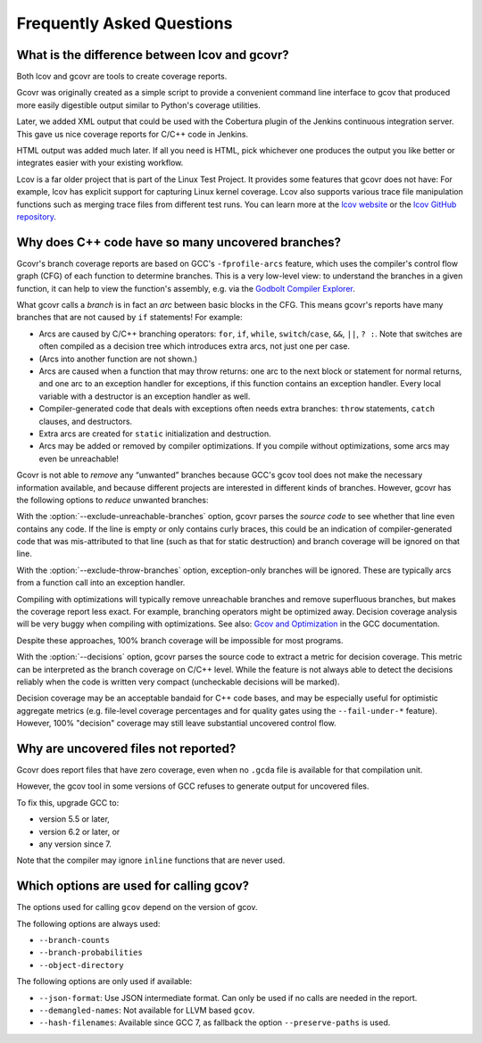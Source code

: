 .. program:: gcovr

.. _faq:

Frequently Asked Questions
==========================

.. _lcov vs gcovr:

What is the difference between lcov and gcovr?
----------------------------------------------

Both lcov and gcovr are tools to create coverage reports.

Gcovr was originally created as a simple script
to provide a convenient command line interface to gcov
that produced more easily digestible output
similar to Python's coverage utilities.

Later, we added XML output
that could be used with the Cobertura plugin
of the Jenkins continuous integration server.
This gave us nice coverage reports for C/C++ code in Jenkins.

HTML output was added much later.
If all you need is HTML,
pick whichever one produces the output you like better
or integrates easier with your existing workflow.

Lcov is a far older project that is part of the Linux Test Project.
It provides some features that gcovr does not have:
For example, lcov has explicit support for capturing Linux kernel coverage.
Lcov also supports various trace file manipulation functions
such as merging trace files from different test runs.
You can learn more at the `lcov website`_ or the `lcov GitHub repository`_.

.. _lcov website: https://github.com/linux-test-project/lcov
.. _lcov GitHub repository: https://github.com/linux-test-project/lcov


.. _exception branches:

Why does C++ code have so many uncovered branches?
--------------------------------------------------

Gcovr's branch coverage reports are based on GCC's ``-fprofile-arcs`` feature,
which uses the compiler's control flow graph (CFG) of each function
to determine branches.
This is a very low-level view:
to understand the branches in a given function,
it can help to view the function's assembly,
e.g. via the `Godbolt Compiler Explorer`_.

What gcovr calls a *branch* is in fact an *arc* between basic blocks in the CFG.
This means gcovr's reports
have many branches that are not caused by ``if`` statements!
For example:

-   Arcs are caused by C/C++ branching operators:
    ``for``, ``if``, ``while``, ``switch``/``case``,
    ``&&``, ``||``, ``? :``.
    Note that switches are often compiled as a decision tree
    which introduces extra arcs, not just one per case.

-   (Arcs into another function are not shown.)

-   Arcs are caused when a function that may throw returns:
    one arc to the next block or statement for normal returns,
    and one arc to an exception handler for exceptions,
    if this function contains an exception handler.
    Every local variable with a destructor is an exception handler as well.

-   Compiler-generated code that deals with exceptions
    often needs extra branches:
    ``throw`` statements, ``catch`` clauses, and destructors.

-   Extra arcs are created for ``static`` initialization and destruction.

-   Arcs may be added or removed by compiler optimizations.
    If you compile without optimizations, some arcs may even be unreachable!

Gcovr is not able to *remove* any “unwanted” branches
because GCC's gcov tool does not make the necessary information available,
and because different projects are interested in different kinds of branches.
However, gcovr has the following options to *reduce* unwanted branches:

With the :option:`--exclude-unreachable-branches` option,
gcovr parses the *source code* to see whether that line even contains any code.
If the line is empty or only contains curly braces,
this could be an indication of compiler-generated code
that was mis-attributed to that line (such as that for static destruction)
and branch coverage will be ignored on that line.

With the :option:`--exclude-throw-branches` option,
exception-only branches will be ignored.
These are typically arcs from a function call into an exception handler.

Compiling with optimizations will typically remove unreachable branches
and remove superfluous branches,
but makes the coverage report less exact.
For example, branching operators might be optimized away.
Decision coverage analysis will be very buggy when compiling with optimizations.
See also: `Gcov and Optimization`_ in the GCC documentation.

Despite these approaches,
100% branch coverage will be impossible for most programs.

With the :option:`--decisions` option,
gcovr parses the source code to extract a metric for decision coverage.
This metric can be interpreted as the branch coverage on C/C++ level.
While the feature is not always able to detect the decisions reliably
when the code is written very compact (uncheckable decisions will be marked).

Decision coverage may be an acceptable bandaid for C++ code bases, and may be
especially useful for optimistic aggregate metrics (e.g. file-level coverage
percentages and for quality gates using the ``--fail-under-*`` feature). However,
100% "decision" coverage may still leave substantial uncovered control flow.

.. _Godbolt Compiler Explorer: https://godbolt.org/
.. _Gcov and Optimization: https://gcc.gnu.org/onlinedocs/gcc/Gcov-and-Optimization.html

.. _uncovered files not shown:

Why are uncovered files not reported?
-------------------------------------

Gcovr does report files that have zero coverage,
even when no ``.gcda`` file is available for that compilation unit.

However, the gcov tool in some versions of GCC
refuses to generate output for uncovered files.

To fix this, upgrade GCC to:

* version 5.5 or later,
* version 6.2 or later, or
* any version since 7.

Note that the compiler may ignore ``inline`` functions that are never used.


.. _used gcov options:

Which options are used for calling gcov?
----------------------------------------

The options used for calling ``gcov`` depend on the version of gcov.

The following options are always used:

- ``--branch-counts``
- ``--branch-probabilities``
- ``--object-directory``

The following options are only used if available:

- ``--json-format``: Use JSON intermediate format. Can only be used if no calls are needed in the report.
- ``--demangled-names``: Not available for LLVM based ``gcov``.
- ``--hash-filenames``: Available since GCC 7, as fallback the option ``--preserve-paths`` is used.
